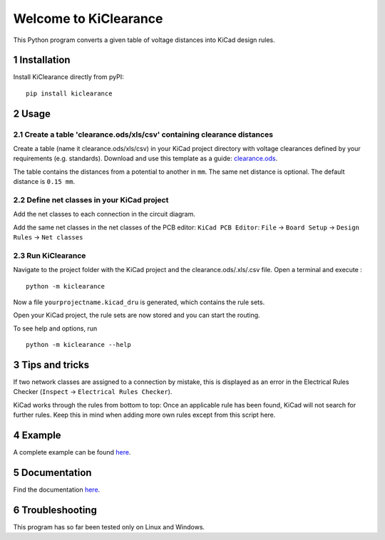 .. sectnum::

Welcome to KiClearance
==================================================

This Python program converts a given table of voltage distances into KiCad design rules.

.. image:: docs/source/figures/overview.png


Installation
---------------------------------------
Install KiClearance directly from pyPI:

::

    pip install kiclearance


Usage
---------------------------------------

Create a table 'clearance.ods/xls/csv' containing clearance distances
~~~~~~~~~~~~~~~~~~~~~~~~~~~~~~~~~~~~~~~~~~~~~~~~~~~~~~~~~~~~~

Create a table (name it clearance.ods/xls/csv) in your KiCad project directory with voltage clearances defined by your requirements (e.g. standards).
Download and use this template as a guide: `clearance.ods <https://github.com/upb-lea/KiClearance/blob/main/examples/clearance.ods>`__.

The table contains the distances from a potential to another in ``mm``. The same net distance is optional.
The default distance is ``0.15 mm``.

.. image:: docs/source/figures/table.png

Define net classes in your KiCad project
~~~~~~~~~~~~~~~~~~~~~~~~~~~~~~~~~~~~~~~~
Add the net classes to each connection in the circuit diagram.

.. image:: docs/source/figures/net_class_directive_labels.png

Add the same net classes in the net classes of the PCB editor:
``KiCad PCB Editor``: ``File`` -> ``Board Setup`` -> ``Design Rules`` -> ``Net classes``

.. image:: docs/source/figures/board_setup.png

Run KiClearance
~~~~~~~~~~~~~~~

Navigate to the project folder with the KiCad project and the clearance.ods/.xls/.csv file. Open a terminal and execute :

::

    python -m kiclearance

Now a file ``yourprojectname.kicad_dru`` is generated, which contains the rule sets.

Open your KiCad project, the rule sets are now stored and you can start the routing.

To see help and options, run

::

    python -m kiclearance --help

Tips and tricks
---------------------------------------
If two network classes are assigned to a connection by mistake, this is displayed as an error in the Electrical Rules Checker (``Inspect`` -> ``Electrical Rules Checker``).

KiCad works through the rules from bottom to top:  Once an applicable rule has been found, KiCad will not search for further rules. Keep this in mind when adding more own rules except from this script here.

Example
---------------------------------------
A complete example can be found `here <https://github.com/upb-lea/KiClearance/tree/main/examples>`__.

Documentation
---------------------------------------

Find the documentation `here <https://upb-lea.github.io/KiClearance/index.html>`__.

Troubleshooting
---------------------------------------
This program has so far been tested only on Linux and Windows.


